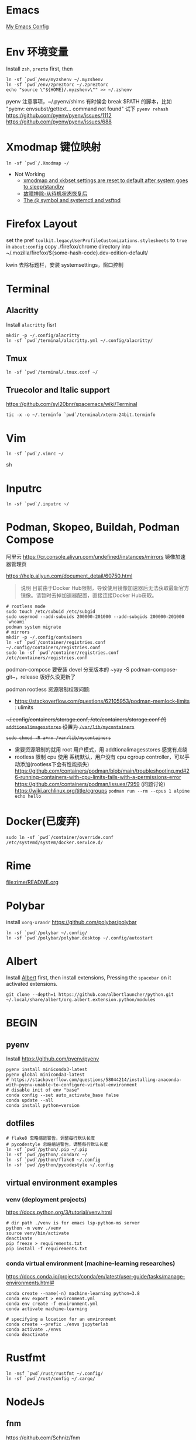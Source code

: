 #+STARTUP: showall
#+PROPERTY: header-args :results silent

* Emacs
[[https://github.com/zsxh/emacs.d][My Emacs Config]]

* Env 环境变量
  Install =zsh=, =prezto= first, then
  #+BEGIN_SRC shell
    ln -sf `pwd`/env/myzshenv ~/.myzshenv
    ln -sf `pwd`/env/zpreztorc ~/.zpreztorc
    echo "source \"${HOME}/.myzshenv\"" >> ~/.zshenv
  #+END_SRC

  pyenv 注意事项，~​/.pyenv/shims 有时候会 break $PATH 的脚本，比如 "pyenv: envsubst/gettext... command not found"
  试下 ~pyenv rehash~
  https://github.com/pyenv/pyenv/issues/1112
  https://github.com/pyenv/pyenv/issues/688

* Xmodmap 键位映射
  #+BEGIN_SRC shell
    ln -sf `pwd`/.Xmodmap ~/
  #+END_SRC

  - Not Working
    - [[https://www.reddit.com/r/archlinux/comments/abfuov/xmodmap_and_xkbset_settings_are_reset_to_default/][xmodmap and xkbset settings are reset to default after system goes to sleep/standby]]
    - [[https://wiki.archlinux.org/index.php/Deepin_Desktop_Environment_(%E7%AE%80%E4%BD%93%E4%B8%AD%E6%96%87)#%E6%95%85%E9%9A%9C%E6%8E%92%E9%99%A4][故障排除-从待机状态恢复后]]
    - [[https://superuser.com/questions/393423/the-symbol-and-systemctl-and-vsftpd][The @ symbol and systemctl and vsftpd]]

* Firefox Layout
  set the pref ~toolkit.legacyUserProfileCustomizations.stylesheets~ to =true= in ~about:config~
  copy ./firefox/chrome directory into ~/.mozilla/firefox/${some-hash-code}.dev-edition-default/

  kwin 去除标题栏，安装 systemsettings，窗口控制

* Terminal
** Alacritty
  Install =alacritty= fisrt
  #+begin_src shell
    mkdir -p ~/.config/alacritty
    ln -sf `pwd`/terminal/alacritty.yml ~/.config/alacritty/
  #+end_src
** Tmux
  #+begin_src shell
    ln -sf `pwd`/terminal/.tmux.conf ~/
  #+end_src
** Truecolor and Italic support
   https://github.com/syl20bnr/spacemacs/wiki/Terminal
  #+begin_src shell
    tic -x -o ~/.terminfo `pwd`/terminal/xterm-24bit.terminfo
  #+end_src

* Vim
  #+BEGIN_SRC shell
    ln -sf `pwd`/.vimrc ~/
  #+END_SRC sh

* Inputrc
  #+BEGIN_SRC shell
    ln -sf `pwd`/.inputrc ~/
  #+END_SRC

* Podman, Skopeo, Buildah, Podman Compose

阿里云 https://cr.console.aliyun.com/undefined/instances/mirrors 镜像加速器管理页

https://help.aliyun.com/document_detail/60750.html

#+begin_quote
说明 目前由于Docker Hub限制，导致使用镜像加速器后无法获取最新官方镜像。请暂时去掉加速器配置，直接连接Docker Hub获取。
#+end_quote

  #+begin_src shell
    # rootless mode
    sudo touch /etc/subuid /etc/subgid
    sudo usermod --add-subuids 200000-201000 --add-subgids 200000-201000 `whoami`
    podman system migrate
    # mirrors
    mkdir -p ~/.config/containers
    ln -sf `pwd`/container/registries.conf ~/.config/containers/registries.conf
    sudo ln -sf `pwd`/container/registries.conf /etc/containers/registries.conf
  #+end_src

  podman-compose 要安装 devel 分支版本的 ~yay -S podman-compose-git~，release 版好久没更新了

  podman rootless 资源限制权限问题:
  - https://stackoverflow.com/questions/62105953/podman-memlock-limits : ulimits

  +~/.config/containers/storage.conf, /etc/containers/storage.conf 的 =addtionalimagesstores= 设置为 =/var/lib/mycontainers=+

  +~sudo chmod -R a+rx /var/lib/mycontainers~+

  - 需要资源限制的就用 root 用户模式，用 addtionalimagesstores 感觉有点绕
  - rootless 限制 cpu 使用
    系统默认，用户没有 cpu cgroup controller，可以手动添加(rootless下会有性能损失)
    https://github.com/containers/podman/blob/main/troubleshooting.md#26-running-containers-with-cpu-limits-fails-with-a-permissions-error
    https://github.com/containers/podman/issues/7959 (问题讨论)
    https://wiki.archlinux.org/title/cgroups
    ~podman run --rm --cpus 1 alpine echo hello~

* Docker(已废弃)
  #+BEGIN_SRC shell
    sudo ln -sf `pwd`/container/override.conf /etc/systemd/system/docker.service.d/
  #+END_SRC


* Rime
  file:rime/README.org

* Polybar
  install ~xorg-xrandr~
  https://github.com/polybar/polybar
  #+begin_src shell
    ln -sf `pwd`/polybar ~/.config/
    ln -sf `pwd`/polybar/polybar.desktop ~/.config/autostart
  #+end_src

* Albert
  Install [[https://github.com/albertlauncher/albert][Albert]] first, then install extensions, Pressing the =spacebar= on it activated extensions.
  #+begin_src shell
    git clone --depth=1 https://github.com/albertlauncher/python.git ~/.local/share/albert/org.albert.extension.python/modules
  #+end_src

* BEGIN
** pyenv
    Install https://github.com/pyenv/pyenv
    #+begin_src shell
      pyenv install miniconda3-latest
      pyenv global miniconda3-latest
      # https://stackoverflow.com/questions/58044214/installing-anaconda-with-pyenv-unable-to-configure-virtual-environment
      # disable init of env "base"
      conda config --set auto_activate_base false
      conda update --all
      conda install python=version
    #+end_src
** dotfiles
  #+begin_src shell
    # flake8 忽略缩进警告，调整每行默认长度
    # pycodestyle 忽略缩进警告，调整每行默认长度
    ln -sf `pwd`/python/.pip ~/.pip
    ln -sf `pwd`/python/.condarc ~/
    ln -sf `pwd`/python/flake8 ~/.config
    ln -sf `pwd`/python/pycodestyle ~/.config
  #+end_src
** virtual environment examples
*** venv (deployment projects)
    https://docs.python.org/3/tutorial/venv.html
    #+begin_src shell
      # dir path ./venv is for emacs lsp-python-ms server
      python -m venv ./venv
      source venv/bin/activate
      deactivate
      pip freeze > requirements.txt
      pip install -f requirements.txt
    #+end_src
*** conda virtual environment (machine-learning researches)
    https://docs.conda.io/projects/conda/en/latest/user-guide/tasks/manage-environments.html#
    #+begin_src shell
      conda create --name(-n) machine-learning python=3.8
      conda env export > environment.yml
      conda env create -f environment.yml
      conda activate machine-learning

      # specifying a location for an environment
      conda create --prefix ./envs jupyterlab
      conda activate ./envs
      conda deactivate
    #+end_src

* Rustfmt
  #+begin_src shell
    ln -nsf `pwd`/rust/rustfmt ~/.config/
    ln -sf `pwd`/rust/config ~/.cargo/
  #+end_src

* NodeJs

** fnm

https://github.com/Schniz/fnm

#+begin_src shell
  curl -fsSL https://fnm.vercel.app/install | bash -s -- --install-dir "$HOME/.config/fnm"
  mkdir ~/.config/fnm/zfunc
  fnm completions --shell=zsh > ~/.config/fnm/zfunc/_fnm
#+end_src

** nvm (废弃)
  Install ~nvm~
  #+begin_src shell
    # npm get registry
    npm config set registry https://registry.npm.taobao.org
    # yarn config get registry
    yarn config set registry https://registry.npm.taobao.org/
  #+end_src

* Proxy

* 显卡

  自动最新驱动: linux-latest, linux-latest-nvidia, linux{num}-nvidia, nvidia-utils, lib32-nvidia-utils

  linux-lastest 依赖 linux{num}
  linux-latest-nvidia 依赖 linux{num}-nvidia
  上面都是同一个人打的包，依赖没问题，升级的时候得看 nvidia 的版本是否都升上去了

  手动指定驱动版本，可以自由选择内核，nvidia驱动更新较慢，升级时小心处理冲突(比如有个别人打包的新版的nvidia-utils...)
  linux{num}, linux{num}-nvidia-{NUM}xx, nvidia-{NUM}-utils, lib32-nvidia-{NUM}xx-utils

  ps: pacman IgnorePkg 好像无法完全杜绝冲突的情况

  https://github.com/Askannz/optimus-manager

  #+begin_src shell
    cp `pwd`/optimus-manager/optimus-manager.conf /etc/optimus-manager/optimus-manager.conf
  #+end_src

  jounalctl 看见 acpi 错误导致触摸板加载失败，
  修改 /etc/default/grub  防止 acpi 错误

  #+BEGIN_SRC conf
    GRUB_CMDLINE_LINUX_DEFAULT="splash quiet udev.log_priority=3 acpi_osi=! acpi_osi='Windows 2009'"
  #+END_SRC

  =sudo update-grub=

  https://wiki.archlinux.org/index.php/PRIME

* Emacs, ibus-rime 中文输入法

  https://coldnew.github.io/576cfa12/
  http://liyanrui.is-programmer.com/posts/13324.html
  https://yangyingchao.github.io/emacs/2014/11/17/emacs-ibus.html
  ~pacman -S xorg-font-util~
  #+begin_src shell
    ln -sf `pwd`/.xprofile ~/.xprofile
  #+end_src

* Bluetooth

** 一般情况
   install =pulseaudio-bluetooth, bluez-utils(providing the bluetoothctl)=

   #+begin_src example
   $ bluetoothctl
   > power on
   > ...
   > scan on
   > ..
   > pair 28:...
   > ...
   > connect 28:...
   #+end_src

   Pairing works, but connecting does not

   https://wiki.archlinux.org/index.php/Bluetooth_headset#Pairing_works,_but_connecting_does_not

   ~journalctl -xe~, you might see ~bluetoothd[5556]: a2dp-sink profile connect failed for 00:1D:43:6D:03:26: Protocol not available~,
   that may be due to the =pulseaudio-bluetooth= package not being installed.

# TODO: bluetooth microphone
https://wiki.archlinux.org/index.php/Bluetooth_headset#HFP_not_working_with_PulseAudio

PulseAudio does not detect my bluetooth headset microphone.
I see no mention of microphone in the Bluetooth wiki nor the Bluetooth Headset wiki.
https://bbs.archlinux.org/viewtopic.php?pid=1921917#p1921917/
https://bbs.archlinux.org/viewtopic.php?id=209979

Refused to switch profile to headset_head_unit: Not connected
https://bbs.archlinux.org/viewtopic.php?id=251719
https://askubuntu.com/questions/831331/failed-to-change-profile-to-headset-head-unit

** Xbox One Controller wireless

   https://wiki.archlinux.org/index.php/Gamepad#Xbox_Wireless_Controller_/_Xbox_One_Wireless_Controller

   要想 disable ertm 生效，之前需要先把之前的连接配置删掉(bluetoothctl -> remove ...)

* FAQ
** A stop job is running for session c2 of user ...
   #+begin_src shell
     sudo systemctl edit systemd-timesyncd.service
   #+end_src

   #+begin_example
     [Service]
     TimeoutStopSec=1s
   #+end_example

   save as "systemd-timesyncd.service.d/override.conf" file

   https://www.reddit.com/r/archlinux/comments/4bawf7/a_stop_job_is_running_for_session_c2_of_user/

** Kwin 下切换应用时缩略图模糊(blurry)/分辨率低

   https://www.reddit.com/r/kde/comments/g3pr44/emacs_icon_in_thumnail_view_task_switcher_is/fnulmgd?utm_source=share&utm_medium=web2x&context=3

   Right click the title bar, more, special application settings, appearance and fixes, app desktop launcher name, force, name of launcher file without extension.

   wine 微信同样的方法可以解决

** Downgrade

   https://forum.manjaro.org/t/repair-station-workarounds-to-get-almost-stable-again-after-serious-breaking-updates/40172/2

   manjaro deppin bug 超多，升级后如果发现系统不正常了，可以考虑一下将一些包降级处理
   ~sudo pacman -S downgrade~
   比如: deepin-kwin 5.2.0.3 导致窗口无法移动
   ~sudo downgrade deepin-kwin~ 选择之前没问题的版本 5.2.0.2

** Installing dig & nslookup on ArchLinux
   ~sudo pacman -S bind~

** git 中文路径编码

   ~git config --global core.quotepath false~

   core.quotepath设为false的话，就不会对0×80以上的字符进行quote

   https://git-scm.com/docs/git-config#git-config-corequotePath

** kwin 崩了

https://archived.forum.manjaro.org/t/cant-move-windows-no-window-borders/90779
Can’t move windows. No window borders. can't use alt-tab. can't even move it.

~kwin-x11 2>&1 1>/dev/null &~

~deepin-wm --replace &~

dde 下找到 kwin shortcuts 配置文件 file:~/.config/kglobalshortcutsrc

kde 快捷键配置文件。。。
https://forum.kde.org/viewtopic.php?t=151477



* XPS15 9570

  https://wiki.archlinux.org/index.php/Dell_XPS_15_9570 archlinux 的文档真是个宝藏

** BIOS 固件升级

   https://wiki.archlinux.org/index.php/Dell_XPS_15_9570#EFI_firmware_updates

   固件升级到 1.15.0，风扇噪音问题得到明显改善，1.16.0及以上版本，cpu Undervolting(手动降频)有些问题，暂时没必要更新

** yay aur 安装出现 python 依赖问题
   ~pyenv global system~ pyenv 修改了 python PATH，aur 上的依赖就找不到，编译时先将 python 路径设回系统默认

* 亮度

  #+begin_src bash
    # xrandr | grep -v disconnected | grep connected
    xrandr --output eDP-1-1 --brightness 0.5
  #+end_src

* 字体
https://szclsya.me/zh-cn/posts/fonts/linux-config-guide/
* battery & performance

https://github.com/georgewhewell/undervolt

https://github.com/AdnanHodzic/auto-cpufreq ~sudo pacman -S auto-cuprfreq~


* Steam Proton

proton 5.13 issue

https://github.com/ValveSoftware/Proton/issues/4289#issuecomment-727329572

~sudo pacman -S vulkan-tools~

#+begin_src shell
  vulkaninfo |grep deviceName
#+end_src

启动命令: DXVK_FILTER_DEVICE_NAME="YOUR GPU DEVICENAME" %command%

* intel wifi

https://archived.forum.manjaro.org/t/weak-wifi-signal-intel-wireless-3165/84579
https://archived.forum.manjaro.org/t/qca9377-network-manager-idle-disconnect-issue/142151
